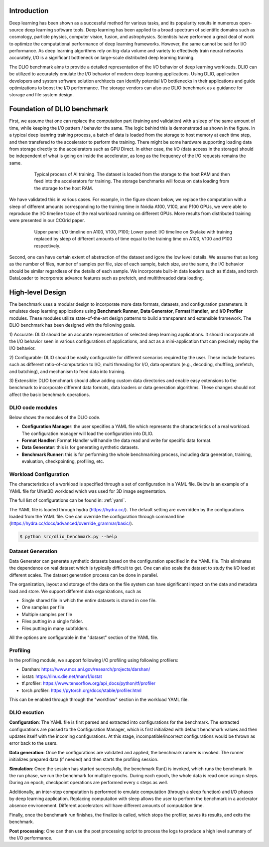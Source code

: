 Introduction
=============
Deep learning has been shown as a successful
method for various tasks, and its popularity results in numerous
open-source deep learning software tools. Deep learning has
been applied to a broad spectrum of scientific domains such
as cosmology, particle physics, computer vision, fusion, and
astrophysics. Scientists have performed a great deal of work
to optimize the computational performance of deep learning
frameworks. However, the same cannot be said for I/O performance. As deep learning algorithms rely on big-data volume and
variety to effectively train neural networks accurately, I/O is
a significant bottleneck on large-scale distributed deep learning training. 

The DLIO benchmark aims to provide a detailed representation of
the I/O behavior of deep learning workloads. DLIO can be utilized to accurately emulate the I/O behavior of modern deep learning
applications. Using DLIO, application developers and system
software solution architects can identify potential I/O bottlenecks
in their applications and guide optimizations to boost the I/O
performance. The storage vendors can also use DLIO benchmark as a guidance for storage and file system design. 

Foundation of DLIO benchmark 
==========================================
First, we assume that one can replace the computation part (training and validation) with a sleep of the same amount of time, while keeping the I/O pattern / behavior the same. The logic behind this is demonstrated as shown in the figure. In a typical deep leanring training process, a batch of data is loaded from the storage to host memory at each time step, and then transfered to the accelerator to perform the training. There might be some hardware supporting loading data from storage directly to the accelerators such as GPU Direct. In either case, the I/O (data access in the storage) should be independent of what is going on inside the accelerator, as long as the frequency of the I/O requests remains the same. 

  .. figure:: ./images/training.png

    Typical process of AI training. The dataset is loaded from the storage to the host RAM and then feed into the accelerators for training. The storage benchmarks will focus on data loading from the storage to the host RAM. 

We have validated this in various cases. For example, in the figure shown below, we replace the computation with a sleep of different amounts corresponding to the training time in Nvidia A100, V100, and P100 GPUs, we were able to reproduce the I/O timeline trace of the real workload running on different GPUs. More results from distributed training were presented in our CCGrid paper. 

  .. figure:: ./images/validation.png

    Upper panel: I/O timeline on A100, V100, P100; Lower panel: I/O timeline on Skylake with training replaced by sleep of different amounts of time equal to the training time on A100, V100 and P100 respectively. 

Second, one can have certain extent of abstraction of the dataset and igore the low level details. We assume that as long as the number of files, number of samples per file, size of each sample, batch size, are the same, the I/O behavior should be similar regardless of the details of each sample. We incorporate built-in data loaders such as tf.data, and torch DataLoader to incorporate advance features such as prefetch, and multithreaded data loading. 

High-level Design
=======================
The benchmark uses a modular design to incorporate
more data formats, datasets, and configuration parameters. It
emulates deep learning applications using
**Benchmark Runner**, **Data Generator**, **Format Handler**, and **I/O Profiler** modules. These modules utilize state-of-the-art design
patterns to build a transparent and extensible framework. The
DLIO benchmark has been designed with the following goals.

1) Accurate: DLIO should be an accurate representation of
selected deep learning applications. It should
incorporate all the I/O behavior seen in various configurations of applications, and act as a mini-application that can precisely replay the I/O behavior. 

2) Configurable: DLIO should be easily configurable for
different scenarios required by the user. These include
features such as different ratio-of-computation to I/O, multi
threading for I/O, data operators (e.g., decoding, shuffling,
prefetch, and batching), and mechanism to feed data into training.

3) Extensible: DLIO benchmark should allow adding
custom data directories and enable easy extensions to the
benchmark to incorporate different data formats, data loaders or data generation algorithms. These changes should not affect
the basic benchmark operations.

''''''''''''''''''''
DLIO code modules
''''''''''''''''''''
Below shows the modules of the DLIO code. 

.. image:: images/dlio.png

* **Configuration Manager**: the user specifies a YAML file which represents the characteristics of a real workload. The configuration manager will load the configuration into DLIO. 

* **Format Handler**: Format Handler will handle the data read and write for specific data format. 

* **Data Generator**: this is for generating synthetic datasets. 

* **Benchmark Runner**: this is for performing the whole benchmarking process, including data generation, training, evaluation, checkpointing, profiling, etc. 

'''''''''''''''''''''''''
Workload Configuration
'''''''''''''''''''''''''
The characteristics of a workload is specified through a set of configuration in a YAML file. Below is an example of a YAML file for UNet3D workload which was used for 3D image segmentation. 

.. block:: 
  
  model: unet3d

  framework: pytorch

  workflow:
    generate_data: True
    train: True
    evaluation: True

  dataset: 
    data_folder: ./data/unet3d/
    format: npz
    num_files_train: 3620
    num_files_eval: 42
    num_samples_per_file: 1
    batch_size: 4
    batch_size_eval: 1
    file_access: multi
    record_length: 1145359
    keep_files: True
  
  data_reader: 
    data_loader: pytorch
    read_threads: 4
    prefetch: True

  train:
    epochs: 10
    computation_time: 4.59

  evaluation: 
    eval_time: 11.572
    epochs_between_evals: 2

The full list of configurations can be found in: :ref:`yaml`. 

The YAML file is loaded through hydra (https://hydra.cc/). The default setting are overridden by the configurations loaded from the YAML file. One can override the configuration through command line (https://hydra.cc/docs/advanced/override_grammar/basic/). 


.. code-block:: bash

  $ python src/dlio_benchmark.py --help

'''''''''''''''''''''
Dataset Generation
'''''''''''''''''''''
Data Generator can generate synthetic datasets based on the configuration specified in the YAML file. This eliminates the dependence on real dataset which is typically difficult to get. One can also scale the dataset to study the I/O load at different scales. The dataset generation process can be done in parallel. 

The organization, layout and storage of the data on the file system can have significant impact on the data and metadata load and store. We support different data organizations, such as 

* Single shared file in which the entire datasets is stored in one file. 
* One samples per file
* Multiple samples per file
* Files putting in a single folder. 
* Files putting in many subfolders.  

All the options are configurable in the "dataset" section of the YAML file. 

'''''''''''''''''''''''
Profiling
'''''''''''''''''''''''
In the profiling module, we support following I/O profiling using following profilers: 

* Darshan: https://www.mcs.anl.gov/research/projects/darshan/

* iostat: https://linux.die.net/man/1/iostat

* tf.profiler: https://www.tensorflow.org/api_docs/python/tf/profiler

* torch.profiler: https://pytorch.org/docs/stable/profiler.html

This can be enabled through through the "workflow" section in the workload YAML file. 

'''''''''''''''''''''''
DLIO excution
'''''''''''''''''''''''
**Configuration**: The YAML file is first parsed and extracted into configurations for the benchmark. The extracted configurations are passed to the Configuration Manager, which is first initialized with default benchmark values and then updates itself with the incoming configurations. At this stage, incompatible/incorrect configurations would be thrown as error back to the users. 

**Data generation**: Once the configurations are validated and applied, the benchmark runner is invoked. The runner initializes prepared data (if needed) and then starts the profiling session. 

**Simulation**: Once the session has started successfully, the benchmark Run() is invoked, which runs the benchmark. In the run phase, we run the benchmark for multiple epochs. During each epoch, the whole data is read once using n steps. During an epoch, checkpoint operations are performed every c steps as well. 

Additionally, an inter-step computation is performed to emulate computation (through a sleep function) and I/O phases by deep learning application. Replacing computaiton with sleep allows the user to perform the benchmark in a acclerator absence environement. Different accelerators will have different amounts of computation time. 

Finally, once the benchmark run finishes, the finalize is called, which stops the profiler, saves its results, and exits the benchmark.

**Post processing**: One can then use the post processing script to process the logs to produce a high level summary of the I/O performance. 